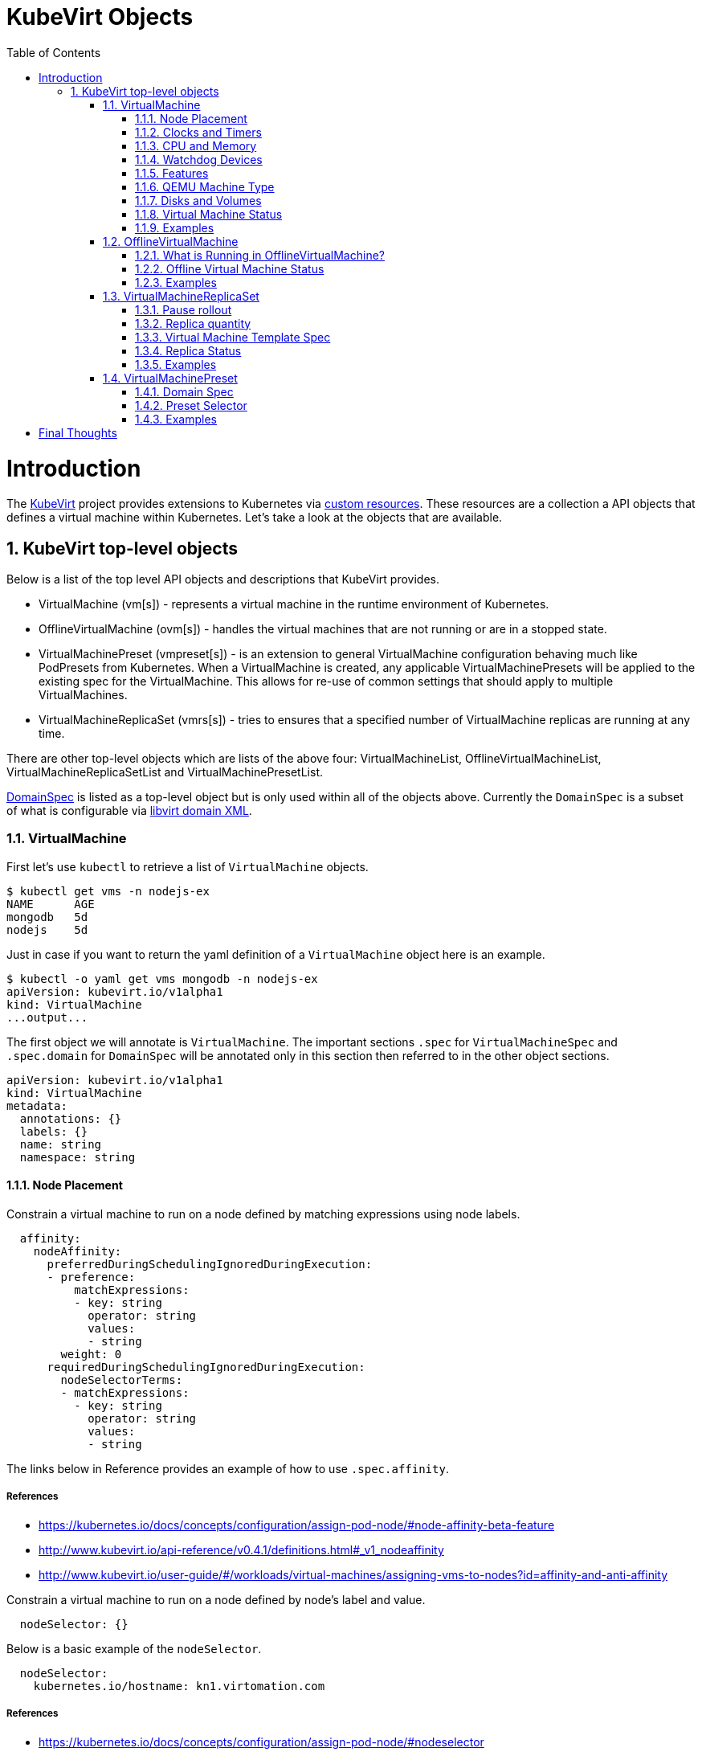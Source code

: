 = KubeVirt Objects
ifdef::backend-pdf[]
:doctype: book
:compat-mode!:
:pagenums: :pygments-style: bw :source-highlighter: pygments
:experimental:
:specialnumbered!:
:chapter-label:
endif::[]
:imagesdir: images
:numbered:
:toc:
:toc-placement: preamble
:icons: font
:toclevels: 3
:showtitle:

{empty}

= Introduction

The https://github.com/kubevirt/kubevirt/[KubeVirt] project provides extensions to Kubernetes via
https://kubernetes.io/docs/concepts/api-extension/custom-resources/[custom resources].
These resources are a collection a API objects that defines a virtual machine within Kubernetes.
Let's take a look at the objects that are available.

== KubeVirt top-level objects

Below is a list of the top level API objects and descriptions that KubeVirt provides.

- VirtualMachine (vm[s]) - represents a virtual machine in the runtime
  environment of Kubernetes.
- OfflineVirtualMachine (ovm[s]) - handles the virtual machines that are not running or are in a stopped state.
- VirtualMachinePreset (vmpreset[s]) - is an extension to general VirtualMachine configuration behaving much like
  PodPresets from Kubernetes. When a VirtualMachine is created, any applicable VirtualMachinePresets
  will be applied to the existing spec for the VirtualMachine. This allows for re-use of common
  settings that should apply to multiple VirtualMachines.
- VirtualMachineReplicaSet (vmrs[s]) - tries to ensures that a specified number of VirtualMachine replicas
  are running at any time.

There are other top-level objects which are lists of the above four: VirtualMachineList,
OfflineVirtualMachineList, VirtualMachineReplicaSetList and VirtualMachinePresetList.

http://www.kubevirt.io/api-reference/v0.4.1/definitions.html#_v1_domainspec[DomainSpec] is listed
as a top-level object but is only used within all of the objects above. Currently the `DomainSpec` is a
subset of what is configurable via https://libvirt.org/formatdomain.html[libvirt domain XML].

=== VirtualMachine

First let's use `kubectl` to retrieve a list of `VirtualMachine` objects.
[source,bash]
----
$ kubectl get vms -n nodejs-ex
NAME      AGE
mongodb   5d
nodejs    5d
----

Just in case if you want to return the yaml definition of a `VirtualMachine` object here
is an example.

[source,bash]
----
$ kubectl -o yaml get vms mongodb -n nodejs-ex
apiVersion: kubevirt.io/v1alpha1
kind: VirtualMachine
...output...
----

The first object we will annotate is `VirtualMachine`.
The important sections `.spec` for `VirtualMachineSpec` and `.spec.domain` for
`DomainSpec` will be annotated only in this section then referred to in the
other object sections.

[source,yaml]
----
apiVersion: kubevirt.io/v1alpha1
kind: VirtualMachine
metadata:
  annotations: {}
  labels: {}
  name: string
  namespace: string
----


==== Node Placement

Constrain a virtual machine to run on a node defined by matching expressions using node labels.

[source,yaml]
----
  affinity:
    nodeAffinity:
      preferredDuringSchedulingIgnoredDuringExecution:
      - preference:
          matchExpressions:
          - key: string
            operator: string
            values:
            - string
        weight: 0
      requiredDuringSchedulingIgnoredDuringExecution:
        nodeSelectorTerms:
        - matchExpressions:
          - key: string
            operator: string
            values:
            - string
----
The links below in Reference provides an example of how to use `.spec.affinity`.

===== References

- https://kubernetes.io/docs/concepts/configuration/assign-pod-node/#node-affinity-beta-feature
- http://www.kubevirt.io/api-reference/v0.4.1/definitions.html#_v1_nodeaffinity
- http://www.kubevirt.io/user-guide/#/workloads/virtual-machines/assigning-vms-to-nodes?id=affinity-and-anti-affinity


Constrain a virtual machine to run on a node defined by node's label and value.

[source,yaml]
----
  nodeSelector: {}
----

Below is a basic example of the `nodeSelector`.
[source,yaml]
----
  nodeSelector:
    kubernetes.io/hostname: kn1.virtomation.com
----

===== References

- https://kubernetes.io/docs/concepts/configuration/assign-pod-node/#nodeselector
- http://www.kubevirt.io/user-guide/#/workloads/virtual-machines/assigning-vms-to-nodes?id=nodeselector



==== Clocks and Timers

Configures the virtualize hardware clock provided by QEMU.

[source,yaml]
----
    clock:
      timezone: string
      utc:
        offsetSeconds: 0
----

===== References

- https://libvirt.org/formatdomain.html#elementsTime
- https://qemu.weilnetz.de/doc/qemu-doc.html#Debug_002fExpert-options
- http://www.kubevirt.io/api-reference/v0.4.1/definitions.html#_v1_clock
- http://www.kubevirt.io/user-guide/#/workloads/virtual-machines/virtualized-hardware-configuration?id=clock

Type and policy attribute that determines what action is take when QEMU misses a
deadline for injecting a tick to the guest.

[source,yaml]
----
    clock:
      timer:
        hpet:
          present: true
          tickPolicy: string
        hyperv:
          present: true
        kvm:
          present: true
        pit:
          present: true
          tickPolicy: string
        rtc:
          present: true
          tickPolicy: string
          track: string
----

===== References

- https://libvirt.org/formatdomain.html#elementsTime
- http://www.kubevirt.io/api-reference/v0.4.1/definitions.html#_v1_timer
- http://www.kubevirt.io/user-guide/#/workloads/virtual-machines/virtualized-hardware-configuration?id=timers


==== CPU and Memory

The number of CPU cores a virtual machine will be assigned.
The value below will not be used for scheduling use
`.spec.domain.resources.requests.cpu` instead.

[source,yaml]
----
    cpu:
      cores: 1
----

===== References

- http://www.kubevirt.io/user-guide/#/workloads/virtual-machines/virtualized-hardware-configuration?id=cpu
- http://www.kubevirt.io/api-reference/v0.4.1/definitions.html#_v1_cpu


There are two supported resource limits and requests: `cpu` and `memory`.
A `.spec.domain.resources.requests.memory` should be defined to determine
the allocation of memory provided to the virtual machine.  These values
will be used to in scheduling decisions.

[source,yaml]
----
    resources:
      limits: {}
      requests: {}
----

===== References

- http://www.kubevirt.io/api-reference/v0.4.1/definitions.html#_v1_resourcerequirements
- http://www.kubevirt.io/user-guide/#/workloads/virtual-machines/virtualized-hardware-configuration?id=resources-requests-and-limits
- https://kubernetes.io/docs/concepts/configuration/manage-compute-resources-container/#resource-types




==== Watchdog Devices

Automaticaly trigger some action when the virtual machine operating system hangs
or crashes.

[source,yaml]
----
      watchdog:
        i6300esb:
          action: string
        name: string
----

===== References

- https://libvirt.org/formatdomain.html#elementsWatchdog
- https://qemu.weilnetz.de/doc/qemu-doc.html#Debug_002fExpert-options
- http://www.kubevirt.io/api-reference/v0.4.1/definitions.html#_v1_watchdog

==== Features

After reviewing both Linux and Microsoft QEMU virtual machines managed by Libvirt
both `acpi` and `apic` are enabled.
The `hyperv` features should be enabled only for Windows-based virtual machines.

[source,yaml]
----
    features:
      acpi:
        enabled: true
      apic:
        enabled: true
        endOfInterrupt: true
      hyperv:
        relaxed:
          enabled: true
        reset:
          enabled: true
        runtime:
          enabled: true
        spinlocks:
          enabled: true
          spinlocks: 0
        synic:
          enabled: true
        synictimer:
          enabled: true
        vapic:
          enabled: true
        vendorid:
          enabled: true
          vendorid: string
        vpindex:
          enabled: true
----

===== References

- https://libvirt.org/formatdomain.html#elementsFeatures
- http://www.kubevirt.io/api-reference/v0.4.1/definitions.html#_v1_features
- http://www.kubevirt.io/api-reference/v0.4.1/definitions.html#_v1_featureapic
- http://www.kubevirt.io/user-guide/#/workloads/virtual-machines/virtualized-hardware-configuration?id=features
- http://www.kubevirt.io/api-reference/v0.4.1/definitions.html#_v1_featurehyperv


==== QEMU Machine Type

The machine type is the emulated machine architecture provided by QEMU.

[source,yaml]
----
    machine:
      type: string
----

Here is an example how to retrieve the supported QEMU machine types.

[source,bash]
----
$ qemu-system-x86_64 --machine help
Supported machines are:
...output...
pc                   Standard PC (i440FX + PIIX, 1996) (alias of pc-i440fx-2.10)
pc-i440fx-2.10       Standard PC (i440FX + PIIX, 1996) (default)
...output...
q35                  Standard PC (Q35 + ICH9, 2009) (alias of pc-q35-2.10)
pc-q35-2.10          Standard PC (Q35 + ICH9, 2009)
----

===== References

- http://www.kubevirt.io/api-reference/v0.4.1/definitions.html#_v1_machine
- http://www.kubevirt.io/user-guide/#/workloads/virtual-machines/virtualized-hardware-configuration?id=machine-type
- https://qemu.weilnetz.de/doc/qemu-doc.html#Standard-options

==== Disks and Volumes

Configures a type of disk to the virtual machine and assigns a specific volume
and its type to that disk via the `volumeName`.

[source,yaml]
----
    devices:
      disks:
      - cdrom:
          bus: string
          readonly: true
          tray: string
        disk:
          bus: string
          readonly: true
        floppy:
          readonly: true
          tray: string
        lun:
          bus: string
          readonly: true
        name: string
        volumeName: string
----

===== References

- https://libvirt.org/formatdomain.html#elementsDisks
- https://qemu.weilnetz.de/doc/qemu-doc.html#Block-device-options
- http://www.kubevirt.io/user-guide/#/workloads/virtual-machines/disks-and-volumes
- http://www.kubevirt.io/api-reference/v0.4.1/definitions.html#_v1_disk

`cloudInitNoCloud` injects scripts and configuration into a virtual machine operating system.
There are three different parameters that can be used to provide
the cloud-init coniguration: `secretRef`, `userData` or `userDataBase64`.

[source,yaml]
----
  volumes:
  - cloudInitNoCloud:
      secretRef:
        name: string
      userData: string
      userDataBase64: string
----

See the link below in References for an example of how to use
`.spec.volumes.cloudInitNoCloud`.

===== References

- http://www.kubevirt.io/user-guide/#/workloads/virtual-machines/startup-scripts?id=cloud-init-examples
- http://www.kubevirt.io/api-reference/v0.4.1/definitions.html#_v1_cloudinitnocloudsource

An emptyDisk volume creates an
extra qcow2 disk that is created with the virtual machine.  It will
be removed if the `VirtualMachine` object is deleted.

[source,yaml]
----
    emptyDisk:
      capacity: string
----

===== References

- http://www.kubevirt.io/user-guide/#/workloads/virtual-machines/disks-and-volumes?id=emptydisk
- http://www.kubevirt.io/api-reference/v0.4.1/definitions.html#_v1_emptydisksource

Ephemeral volume creates a temporary local copy on write image storage
that will be discarded when the `VirtualMachine` is removed.

[source,yaml]
----
    ephemeral:
      persistentVolumeClaim:
        claimName: string
        readOnly: true
    name: string
----

===== References

- http://www.kubevirt.io/user-guide/#/workloads/virtual-machines/disks-and-volumes?id=ephemeral
- http://www.kubevirt.io/api-reference/v0.4.1/definitions.html#_v1_ephemeralvolumesource

persistentVolumeClaim volume persists after the `VirtualMachine` is deleted.

[source,yaml]
----
    persistentVolumeClaim:
      claimName: string
      readOnly: true
----

===== References

- http://www.kubevirt.io/user-guide/#/workloads/virtual-machines/disks-and-volumes?id=persistentvolumeclaim
- http://www.kubevirt.io/api-reference/v0.4.1/definitions.html#_v1_persistentvolumeclaimvolumesource


registryDisk volume type uses a virtual machine disk that is stored in a container image registry.

[source,yaml]
----
    registryDisk:
      image: string
      imagePullSecret: string
----

===== References

- http://www.kubevirt.io/user-guide/#/workloads/virtual-machines/disks-and-volumes?id=registrydisk
- http://www.kubevirt.io/api-reference/v0.4.1/definitions.html#_v1_registrydisksource


==== Virtual Machine Status

Once the `VirtualMachine` object has been created the
http://www.kubevirt.io/api-reference/v0.4.1/definitions.html#_v1_virtualmachinestatus[VirtualMachineStatus]
will be available.  `VirtualMachineStatus` can be used in automation tools such as Ansible to
confirm running state, determine where a `VirtualMachine` is running via `nodeName` or the `ipAddress`
of the virtual machine operating system.

[source,bash]
----
kubectl -o yaml get vm mongodb -n nodejs-ex
----
[source,yaml]
----
# ...output...
status:
  interfaces:
  - ipAddress: 10.244.2.7
  nodeName: kn2.virtomation.com
  phase: Running
----

Example using `--template` to retrieve the `.status.phase` of the `VirtualMachine`.
[source,bash]
----
kubectl get vm mongodb --template {{.status.phase}} -n nodejs-ex
Running
----

===== References

- http://www.kubevirt.io/api-reference/v0.4.1/definitions.html#_v1_virtualmachinestatus

==== Examples

- https://github.com/kubevirt/kubevirt/blob/master/cluster/examples/vm-fedora.yaml
- https://github.com/kubevirt/kubevirt/blob/master/cluster/examples/vm-windows.yaml


=== OfflineVirtualMachine

After reviewing KubeVirt objects I think that `OfflineVirtualMachine` should be used
in most use-cases. It seems more persistent than the ephemeral nature
of the `VirtualMachine` object. We will see in the annotation section that
virtual machine power state can be easily controlled by changing `running` boolean value.

Just like `VirtualMachine` we can retrieve the `OfflineVirtualMachine` objects.

[source,bash]
----
$ kubectl get ovms -n nodejs-ex
NAME      AGE
mongodb   5d
nodejs    5d
----

And display the object in yaml.
[source,bash]
----
$ kubectl -o yaml get ovms mongodb -n nodejs-ex
apiVersion: kubevirt.io/v1alpha1
kind: OfflineVirtualMachine
metadata:
...output...
----

We continue by annotating `OfflineVirtualMachine` object.

[source,yaml]
----
apiVersion: kubevirt.io/v1alpha1
kind: OfflineVirtualMachine
metadata:
  annotations: {}
  labels: {}
  name: string
  namespace: string
spec:
----

==== What is Running in OfflineVirtualMachine?

Running controls whether the associatied VirtualMachine is created or not.
In other words this changes the power status of the virtual machine.

[source,yaml]
----
  running: true
----

===== References

- http://www.kubevirt.io/api-reference/v0.4.1/definitions.html#_v1_offlinevirtualmachinespec
- http://www.kubevirt.io/user-guide/#/workloads/virtual-machines/life-cycle?id=stopping-a-virtual-machine

This will create a `VirtualMachine` object which will instantiate and power
on a virtual machine.

[source,bash]
----
kubectl patch offlinevirtualmachine mongodb --type merge -p '{"spec":{"running":true }}' -n nodejs-ex
----

This will delete the `VirtualMachine` object which will power off the virtual machine.

[source,bash]
----
kubectl patch offlinevirtualmachine mongodb --type merge -p '{"spec":{"running":false }}' -n nodejs-ex
----

==== Offline Virtual Machine Status

Once the `OfflineVirtualMachine` object has been created the
http://www.kubevirt.io/api-reference/v0.4.1/definitions.html#_v1_offlinevirtualmachinestatus[OfflineVirtualMachineStatus]
will be available. Like `VirtualMachineStatus` `OfflineVirtualMachineStatus` can be used for automation
tools such as Ansible.

[source,bash]
----
kubectl -o yaml get ovms mongodb -n nodejs-ex
----

[source,yaml]
----
# ...output...
status:
  conditions:
  - lastProbeTime: null
    lastTransitionTime: 2018-04-18T19:52:18Z
    message: Created by OVM mongodb
    reason: Created by OVM mongodb
    status: "True"
    type: Running
----

Example using `--template` to retrieve the `.status.conditions[0].type` of `OfflineVirtualMachine`.

[source,bash]
----
kubectl get ovm mongodb --template "{{(index .status.conditions 0).type}}" -n nodejs-ex
Running
----

===== References

- http://www.kubevirt.io/api-reference/v0.4.1/definitions.html#_v1_offlinevirtualmachinestatus

==== Examples

- https://github.com/kubevirt/demo/blob/master/manifests/vm.yaml

=== VirtualMachineReplicaSet

http://www.kubevirt.io/user-guide/#/workloads/controllers/virtual-machine-replica-set[VirtualMachineReplicaSet]
is great when you want to run multiple identical virtual machines.

Just like the other top-level objects we can retrieve `VirtualMachineReplicaSet`.

[source,bash]
----
$ kubectl get vmrs -n nodejs-ex
NAME      AGE
replica   1m
----

With the `replicas` parameter set to `2` the command below displays the two `VirtualMachine` objects
that were created.

[source,bash]
----
$ kubectl get vms -n nodejs-ex
NAME           AGE
replicanmgjl   7m
replicarjhdz   7m
----

==== Pause rollout

This parameter if true pauses the deployment of the `VirtualMachineReplicaSet`.

[source,yaml]
----
  paused: true
----

===== References

- http://www.kubevirt.io/api-reference/v0.4.1/definitions.html#_v1_vmreplicasetspec

==== Replica quantity

The number of `VirtualMachine` objects that should be created.

[source,yaml]
----
  replicas: 0
----

===== References

- http://www.kubevirt.io/user-guide/#/workloads/controllers/virtual-machine-replica-set?id=how-to-use-a-virtualmachinereplicaset


The selector must be defined and match labels defined in the template.
It is used by the controller to keep track of managed virtual machines.

[source,yaml]
----
  selector:
    matchExpressions:
    - key: string
      operator: string
      values:
      - string
    matchLabels: {}
----

===== References

- http://www.kubevirt.io/api-reference/v0.4.1/definitions.html#_v1_labelselector

==== Virtual Machine Template Spec

The `VMTemplateSpec` is the definition of a `VirtualMachine` objects that will
be created.

In the `VirtualMachine` section the `.spec` `VirtualMachineSpec` describes the available parameters for that object.

[source,yaml]
----
  template:
    metadata:
      annotations: {}
      labels: {}
      name: string
      namespace: string
    spec: {}
----

===== References

- http://www.kubevirt.io/user-guide/#/workloads/controllers/virtual-machine-replica-set?id=how-to-use-a-virtualmachinereplicaset

==== Replica Status

Like the other objects we already have discussed http://www.kubevirt.io/api-reference/v0.4.1/definitions.html#_v1_vmreplicasetstatus[VMReplicaSetStatus]
is an important object to use for automation.

[source,yaml]
----
status:
  readyReplicas: 0
  replicas: 0
----

Example using `--template` to retrieve the `.status.readyReplicas` and
`.status.replicas` of `VirtualMachineReplicaSet`.

[source,bash]
----
$ kubectl get vmrs replica --template "{{.status.readyReplicas}}" -n nodejs-ex
2
$ kubectl get vmrs replica --template "{{.status.replicas}}" -n nodejs-ex
2
----

===== References

- http://www.kubevirt.io/api-reference/v0.4.1/definitions.html#_v1_vmreplicasetstatus

==== Examples

- https://github.com/kubevirt/kubevirt/blob/master/cluster/examples/vm-replicaset-cirros.yaml

=== VirtualMachinePreset

This is used to define a `DomainSpec` that can be used for multiple virtual machines.

To configure a `DomainSpec` for multiple `VirtualMachine` objects the `selector` defines which `VirtualMachine`
the `VirtualMachinePreset` should be applied to.

[source,bash]
----
$ kubectl get vmpreset -n nodejs-ex
NAME       AGE
m1.small   17s
----


==== Domain Spec

See the `VirtualMachine` section above for annotated details of the `DomainSpec` object.

[source,yaml]
----
spec:
  domain: {}
----

==== Preset Selector

The `selector` is optional but if not defined will be applied to all `VirtualMachine` objects -
which is probably not the intended purpose.

[source,yaml]
----
  selector:
    matchExpressions:
    - key: string
      operator: string
      values:
      - string
    matchLabels: {}
----

===== References

- http://www.kubevirt.io/user-guide/#/workloads/virtual-machines/presets?id=virtalmachine-selector

==== Examples

- https://github.com/kubevirt/kubevirt/blob/master/cluster/examples/vm-preset-small.yaml

= Final Thoughts

We provided an annotated view into the KubeVirt objects - VirtualMachine,
OfflineVirtualMachine, VirtualMachineReplicaSet and VirtualMachienPreset.
Hopefully this will help a user of KubeVirt to understand the options
and parameters that are currently available when creating a virtual machine
on Kubernetes.

